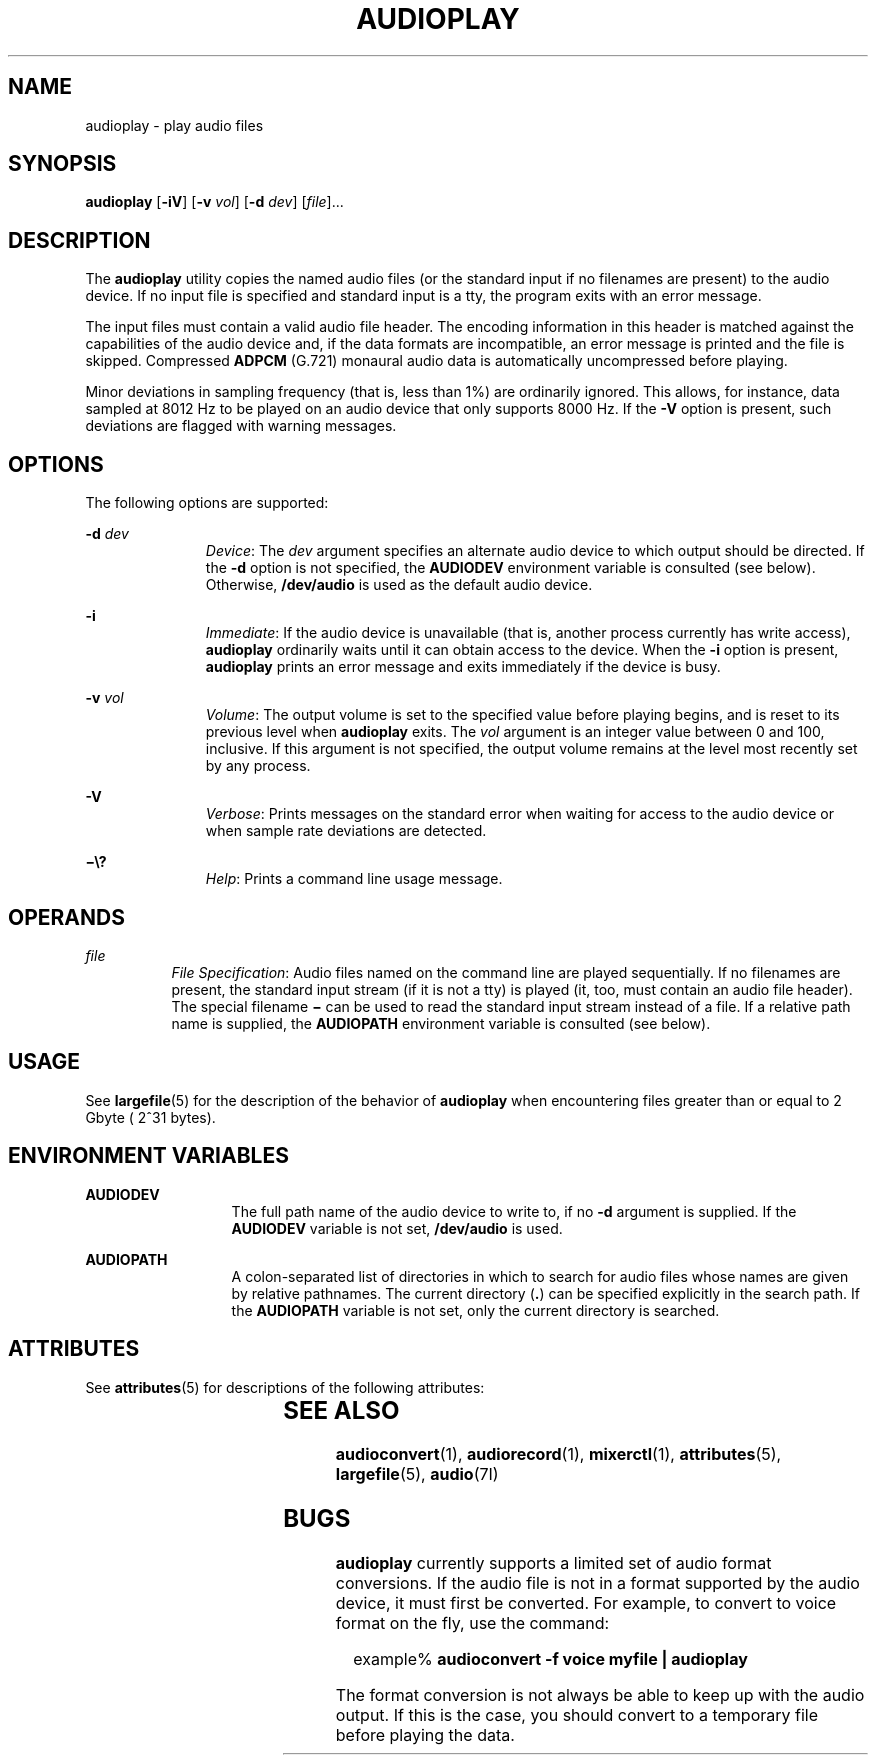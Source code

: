 '\" te
.\"  Copyright (c) 2009, Sun Microsystems, Inc. All Rights Reserved
.\" The contents of this file are subject to the terms of the Common Development and Distribution License (the "License"). You may not use this file except in compliance with the License. You can obtain a copy of the license at usr/src/OPENSOLARIS.LICENSE or http://www.opensolaris.org/os/licensing.
.\"  See the License for the specific language governing permissions and limitations under the License. When distributing Covered Code, include this CDDL HEADER in each file and include the License file at usr/src/OPENSOLARIS.LICENSE. If applicable, add the following below this CDDL HEADER, with the
.\" fields enclosed by brackets "[]" replaced with your own identifying information: Portions Copyright [yyyy] [name of copyright owner]
.TH AUDIOPLAY 1 "May 1, 2009"
.SH NAME
audioplay \- play audio files
.SH SYNOPSIS
.LP
.nf
\fBaudioplay\fR [\fB-iV\fR] [\fB-v\fR \fIvol\fR] [\fB-d\fR \fIdev\fR] [\fIfile\fR]...
.fi

.SH DESCRIPTION
.sp
.LP
The \fBaudioplay\fR utility copies the named audio files (or the standard input
if no filenames are present) to the audio device. If no input file is specified
and standard input is a tty, the program exits with an error message.
.sp
.LP
The input files must contain a valid audio file header. The encoding
information in this header is matched against the capabilities of the audio
device and, if the data formats are incompatible, an error message is printed
and the file is skipped. Compressed \fBADPCM\fR (G.721) monaural audio data is
automatically uncompressed before playing.
.sp
.LP
Minor deviations in sampling frequency (that is, less than 1%) are ordinarily
ignored. This allows, for instance, data sampled at 8012 Hz to be played on an
audio device that only supports 8000 Hz. If the \fB-V\fR option is present,
such deviations are flagged with warning messages.
.SH OPTIONS
.sp
.LP
The following options are supported:
.sp
.ne 2
.na
\fB\fB-d\fR \fIdev\fR\fR
.ad
.RS 11n
\fIDevice\fR: The \fIdev\fR argument specifies an alternate audio device to
which output should be directed. If the \fB-d\fR option is not specified, the
\fBAUDIODEV\fR environment variable is consulted (see below). Otherwise,
\fB/dev/audio\fR is used as the default audio device.
.RE

.sp
.ne 2
.na
\fB\fB-i\fR\fR
.ad
.RS 11n
\fIImmediate\fR: If the audio device is unavailable (that is, another process
currently has write access), \fBaudioplay\fR ordinarily waits until it can
obtain access to the device. When the \fB-i\fR option is present,
\fBaudioplay\fR prints an error message and exits immediately if the device is
busy.
.RE

.sp
.ne 2
.na
\fB\fB-v\fR \fIvol\fR\fR
.ad
.RS 11n
\fIVolume\fR: The output volume is set to the specified value before playing
begins, and is reset to its previous level when \fBaudioplay\fR exits. The
\fIvol\fR argument is an integer value between 0 and 100, inclusive. If this
argument is not specified, the output volume remains at the level most recently
set by any process.
.RE

.sp
.ne 2
.na
\fB\fB-V\fR\fR
.ad
.RS 11n
\fIVerbose\fR: Prints messages on the standard error when waiting for access to
the audio device or when sample rate deviations are detected.
.RE

.sp
.ne 2
.na
\fB\fB\(mi\e?\fR\fR
.ad
.RS 11n
\fIHelp\fR: Prints a command line usage message.
.RE

.SH OPERANDS
.sp
.ne 2
.na
\fB\fIfile\fR\fR
.ad
.RS 8n
\fIFile Specification\fR: Audio files named on the command line are played
sequentially. If no filenames are present, the standard input stream (if it is
not a tty) is played (it, too, must contain an audio file header). The special
filename \fB\(mi\fR can be used to read the standard input stream instead of a
file. If a relative path name is supplied, the \fBAUDIOPATH\fR environment
variable is consulted (see below).
.RE

.SH USAGE
.sp
.LP
See \fBlargefile\fR(5) for the description of the behavior of \fBaudioplay\fR
when encountering files greater than or equal to 2 Gbyte ( 2^31 bytes).
.SH ENVIRONMENT VARIABLES
.sp
.ne 2
.na
\fB\fBAUDIODEV\fR\fR
.ad
.RS 13n
The full path name of the audio device to write to, if no \fB-d\fR argument is
supplied. If the \fBAUDIODEV\fR variable is not set, \fB/dev/audio\fR is used.
.RE

.sp
.ne 2
.na
\fB\fBAUDIOPATH\fR\fR
.ad
.RS 13n
A colon-separated list of directories in which to search for audio files whose
names are given by relative pathnames. The current directory (\fB\&.\fR) can be
specified explicitly in the search path. If the \fBAUDIOPATH\fR variable is not
set, only the current directory is searched.
.RE

.SH ATTRIBUTES
.sp
.LP
See \fBattributes\fR(5) for descriptions of the following attributes:
.sp

.sp
.TS
box;
c | c
l | l .
ATTRIBUTE TYPE	ATTRIBUTE VALUE
_
Architecture	SPARC, x86
_
Interface Stability	Committed
.TE

.SH SEE ALSO
.sp
.LP
\fBaudioconvert\fR(1), \fBaudiorecord\fR(1), \fBmixerctl\fR(1),
\fBattributes\fR(5), \fBlargefile\fR(5), \fBaudio\fR(7I)
.SH BUGS
.sp
.LP
\fBaudioplay\fR currently supports a limited set of audio format conversions.
If the audio file is not in a format supported by the audio device, it must
first be converted. For example, to convert to voice format on the fly, use the
command:
.sp
.in +2
.nf
example% \fBaudioconvert -f voice myfile | audioplay\fR
.fi
.in -2
.sp

.sp
.LP
The format conversion is not always be able to keep up with the audio output.
If this is the case, you should convert to a temporary file before playing the
data.
